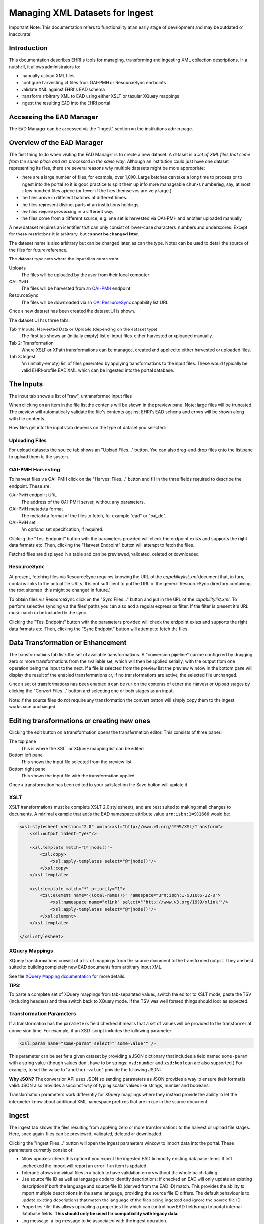 *********************************
Managing XML Datasets for Ingest
*********************************

.. role:: alert-danger

:alert-danger:`Important Note: This documentation refers to functionality at an early stage of development and may be outdated or inaccurate!`


Introduction
============

This documentation describes EHRI's tools for managing, transforming and ingesting XML collection descriptions. In a
nutshell, it allows administrators to:

* manually upload XML files
* configure harvesting of files from OAI-PMH or ResourceSync endpoints
* validate XML against EHRI's EAD schema
* transform arbitrary XML to EAD using either XSLT or tabular XQuery mappings
* ingest the resulting EAD into the EHRI portal

Accessing the EAD Manager
=========================

The EAD Manager can be accessed via the "Ingest" section on the institutions admin page. 



Overview of the EAD Manager
===========================

.. image:: images/data-management-new-dataset.png
    :alt: The data management default screen with new dataset form

The first thing to do when visiting the EAD Manager is to create a new dataset. A dataset is a *set
of XML files that come from the same place and are processed in the same way*. Although an institution could just have
one dataset representing its files, there are several reasons why multiple datasets might be more appropriate:

* there are a large number of files, for example, over 1,000. Large batches can take a long time to process or to ingest
  into the portal so it is good practice to split them up info more manageable chunks numbering, say, at most a few
  hundred files apiece (or fewer if the files themselves are very large.)
* the files arrive in different batches at different times.
* the files represent distinct parts of an institutions holdings.
* the files require processing in a different way.
* the files come from a different source, e.g. one set is harvested via OAI-PMH and another uploaded manually.

A new dataset requires an identifier that can only consist of lower-case characters, numbers and underscores. Except for
these restrictions it is arbitrary, but **cannot be changed later.**

The dataset name is also arbitrary but can be changed later, as can the type. Notes can be used to detail the source of
the files for future reference.

The dataset type sets where the input files come from:

Uploads
    The files will be uploaded by the user from their local computer

OAI-PMH
    The files will be harvested from an `OAI-PMH <https://www.openarchives.org/pmh/>`__ endpoint

ResourceSync
    The files will be downloaded via an `OAI ResourceSync <http://www.openarchives.org/rs/toc>`__ capability list URL


Once a new dataset has been created the dataset UI is shown.



.. image:: images/data-management-overview.png
    :alt: The dataset UI

The dataset UI has three tabs:

Tab 1: Inputs: Harvested Data or Uploads (depending on the dataset type)
  The first tab shows an (initially empty) list of input files, either harvested or uploaded manually.

Tab 2: Transformation
  Where XSLT or XPath transformations can be managed, created and applied to either harvested or uploaded files.

Tab 3: Ingest
  An (initially-empty) list of files generated by applying transformations to the input files. These would typically
  be valid EHRI-profile EAD XML which can be ingested into the portal database.


The Inputs
==========

The input tab shows a list of "raw", untransformed input files.

.. image:: images/data-management-preview.png
    :alt: Previewing a source file

When clicking on an item in the file list the contents will be shown in the preview pane. Note: large files will be
truncated. The preview will automatically validate the file's contents against EHRI's EAD schema and errors will be
shown along with the contents.

How files get into the inputs tab depends on the type of dataset you selected:

Uploading Files
---------------

.. image:: images/data-management-upload.png
    :alt: The data management upload tab

For upload datasets the source tab shows an "Upload Files..." button. You can also drag-and-drop files onto the list
pane to upload them to the system.

OAI-PMH Harvesting
------------------

.. image:: images/data-management-harvesting.png
    :alt: The data management input tab for an OAI-PMH dataset

To harvest files via OAI-PMH click on the "Harvest Files..." button and fill in the three fields required to describe the endpoint. These are:

OAI-PMH endpoint URL
  The address of the OAI-PMH server, without any parameters.

OAI-PMH metadata format
  The metadata format of the files to fetch, for example "ead" or "oai_dc".

OAI-PMH set
  An *optional* set specification, if required.

Clicking the "Test Endpoint" button with the parameters provided will check the endpoint exists and supports
the right data formats etc. Then, clicking the "Harvest Endpoint" button will attempt to fetch the files.

Fetched files are displayed in a table and can be previewed, validated, deleted or downloaded.

ResourceSync
------------

.. image:: images/data-management-resourcesync.png
    :alt: The data management input tab for a ResourceSync dataset

At present, fetching files via ResourceSync requires knowing the URL of the *capabilitylist.xml* document that, in turn, contains links to the actual file URLs. It is not sufficient to put the URL of the general ResourceSync directory containing the root sitemap (this might be changed in future.) 

To obtain files via ResourceSync click on the "Sync Files..." button and put in the URL of the *capabilitylist.xml*. To
perform selective syncing via the files' paths you can also add a regular expression filter. If the filter is present
it's URL must match to be included in the sync.

Clicking the "Test Endpoint" button with the parameters provided will check the endpoint exists and supports
the right data formats etc. Then, clicking the "Sync Endpoint" button will attempt to fetch the files.



Data Transformation or Enhancement
==================================

.. image:: images/data-management-transformations.png
    :alt: The data management transformation tab

The transformations tab lists the set of available transformations. A "conversion pipeline" can be configured
by dragging zero or more transformations from the available set, which will then be applied serially, with the
output from one operation being the input to the next. If a file is selected from the preview list the preview 
window in the bottom pane will display the result of the enabled transformations or, if no transformations are active, the 
selected file unchanged.

Once a set of transformations has been enabled it can be run on the contents of either the Harvest or Upload stages by
clicking the "Convert Files..." button and selecting one or both stages as an input.

Note: if the source files do not require any transformation the convert button will simply copy them to the ingest
workspace unchanged.

Editing transformations or creating new ones
============================================

.. image:: images/data-management-edit-transformation.png
    :alt: The data management transformation editor

Clicking the edit button on a transformation opens the transformation editor. This consists of three panes:

The top pane
  This is where the XSLT or XQuery mapping list can be edited

Bottom left pane
  This shows the input file selected from the preview list

Bottom right pane
  This shows the input file with the transformation applied

Once a transformation has been edited to your satisfaction the Save button will update it.

XSLT
----

XSLT transformations must be complete XSLT 2.0 stylesheets, and are best suited to making small changes to
documents. A minimal example that adds the EAD namespace attribute value ``urn:isbn:1=931666`` would be:

.. code-block:: xml

    <xsl:stylesheet version="2.0" xmlns:xsl="http://www.w3.org/1999/XSL/Transform">
        <xsl:output indent="yes"/>

        <xsl:template match="@*|node()">
            <xsl:copy>
                <xsl:apply-templates select="@*|node()"/>
            </xsl:copy>
        </xsl:template>

        <xsl:template match="*" priority="1">
            <xsl:element name="{local-name()}" namespace="urn:isbn:1-931666-22-9">
                <xsl:namespace name="xlink" select="'http://www.w3.org/1999/xlink'"/>
                <xsl:apply-templates select="@*|node()"/>
            </xsl:element>
        </xsl:template>

    </xsl:stylesheet>

XQuery Mappings
---------------

XQuery transformations consist of a list of mappings from the source document to the transformed output. They are best
suited to building completely new EAD documents from arbitrary input XML. 

See the `XQuery Mapping documentation <xquery-mappings.html>`__ for more details.

**TIPS:**

To paste a complete set of XQuery mappings from tab-separated values, switch the editor to XSLT mode, paste
the TSV (including headers) and then switch back to XQuery mode. If the TSV was well formed things should look
as expected.

Transformation Parameters
-------------------------

If a transformation has the ``parameters`` field checked it means that a set of values will be provided to the
transformer at conversion time. For example, if an XSLT script includes the following parameter:

.. code-block:: xml

    <xsl:param name="some-param" select="'some-value'" />

This parameter can be set for a given dataset by providing a JSON dictionary that includes a field named ``some-param``
with a string value (though values don't have to be strings: ``xsd:number`` and ``xsd:boolean`` are also supported.) For
example, to set the value to "``another-value``" provide the following JSON:

.. code-block:: json
    {
        "some-param": "another-value"
    }

**Why JSON?** The conversion API uses JSON so sending parameters as JSON provides a
way to ensure their format is valid. JSON also provides a succinct way of typing scalar values like strings, number and
booleans.

Transformation parameters work differently for XQuery mappings where they instead provide the ability to let the
interpreter know about additional XML namespace prefixes that are in use in the source document.

Ingest
======

.. image:: images/data-management-ingest.png
    :alt: The data management ingest tab

The ingest tab shows the files resulting from applying zero or more transformations to the harvest or upload
file stages. Here, once again, files can be previewed, validated, deleted or downloaded.

Clicking the "Ingest Files..." button will open the ingest parameters window to import data into the portal.
These parameters currently consist of:

* Allow updates: check this option if you expect the ingested EAD to modify existing database items. If left unchecked
  the import will report an error if an item is updated.
* Tolerant: allows individual files in a batch to have validation errors without the whole batch failing.
* Use source file ID as well as language code to identify descriptions: if checked an EAD will only update an existing
  description if *both* the language and source file ID (derived from the EAD ID) match. This
  provides the ability to import multiple descriptions in the same language, providing the source file ID differs. The
  default behaviour is to update existing descriptions that match the language of the files being ingested and ignore the
  source file ID.
* Properties File: this allows uploading a properties file which can control how EAD fields map to portal internal
  database fields. **This should only be used for compatibility with legacy data.**
* Log message: a log message to be associated with the ingest operation.
* Commit: actually commits the changes to the database. If left unchecked (the default) the ingest is effectively a
  dry-run.

